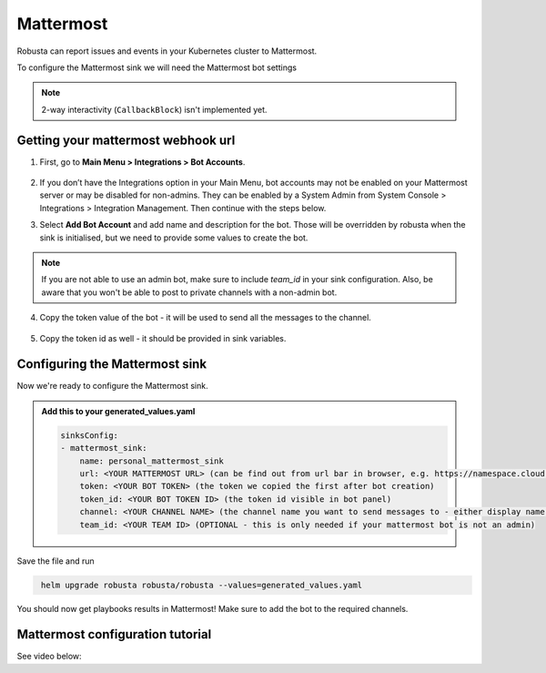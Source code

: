 Mattermost
#################

Robusta can report issues and events in your Kubernetes cluster to Mattermost.

.. image:: /images/mattermost_sink_example.png
  :width: 1000
  :align: center

To configure the Mattermost sink we will need the Mattermost bot settings

.. note::

    2-way interactivity (``CallbackBlock``) isn't implemented yet.


Getting your mattermost webhook url
------------------------------------------------

1. First, go to **Main Menu > Integrations > Bot Accounts**.

    .. image:: /images/add_mattermost_bot.png
      :width: 400
      :align: center

2. If you don’t have the Integrations option in your Main Menu, bot accounts may not be enabled on your Mattermost server or may be disabled for non-admins. They can be enabled by a System Admin from System Console > Integrations > Integration Management. Then continue with the steps below.

3. Select **Add Bot Account** and add name and description for the bot. Those will be overridden by robusta when the sink is initialised, but we need to provide some values to create the bot.

    .. image:: /images/add_mattermost_bot_2.png
      :width: 600
      :align: center

    .. image:: /images/add_mattermost_bot_3.png
      :width: 600
      :align: center

    .. image:: /images/add_mattermost_bot_4.png
      :width: 600
      :align: center

.. note::

    If you are not able to use an admin bot, make sure to include `team_id` in your sink configuration.
    Also, be aware that you won't be able to post to private channels with a non-admin bot.

4. Copy the token value of the bot - it will be used to send all the messages to the channel.

    .. image:: /images/add_mattermost_bot_5.png
      :width: 600
      :align: center

5. Copy the token id as well - it should be provided in sink variables.

    .. image:: /images/add_mattermost_bot_6.png
      :width: 600
      :align: center


Configuring the Mattermost sink
------------------------------------------------
Now we're ready to configure the Mattermost sink.

.. admonition:: Add this to your generated_values.yaml

    .. code-block:: yaml

        sinksConfig:
        - mattermost_sink:
            name: personal_mattermost_sink
            url: <YOUR MATTERMOST URL> (can be find out from url bar in browser, e.g. https://namespace.cloud.mattermost.com)
            token: <YOUR BOT TOKEN> (the token we copied the first after bot creation)
            token_id: <YOUR BOT TOKEN ID> (the token id visible in bot panel)
            channel: <YOUR CHANNEL NAME> (the channel name you want to send messages to - either display name or channel name divided by hyphen (e.g. channel-name))
            team_id: <YOUR TEAM ID> (OPTIONAL - this is only needed if your mattermost bot is not an admin)

Save the file and run

.. code-block:: bash
   :name: cb-add-mattermost-sink

    helm upgrade robusta robusta/robusta --values=generated_values.yaml

You should now get playbooks results in Mattermost! Make sure to add the bot to the required channels.



Mattermost configuration tutorial
---------------------------------

See video below:

.. raw:: html

    <div style="position: relative; padding-bottom: 56.25%; height: 0;"><iframe src="https://www.loom.com/embed/4b8b2f9bd49b49f08a9853e4a8a5aa44" frameborder="0" webkitallowfullscreen mozallowfullscreen allowfullscreen style="position: absolute; top: 0; left: 0; width: 100%; height: 100%;"></iframe></div>
